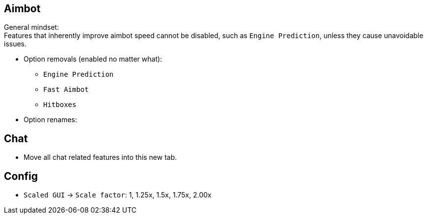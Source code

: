 :experimental:
ifdef::env-github[]
:icons:
:tip-caption: :bulb:
:note-caption: :information_source:
:important-caption: :heavy_exclamation_mark:
:caution-caption: :fire:
:warning-caption: :warning:
endif::[]
:imagesdir: imgs/

== Aimbot

General mindset: +
Features that inherently improve aimbot speed cannot be disabled, such as `Engine Prediction`, unless they cause unavoidable issues.

* Option removals (enabled no matter what):
- `Engine Prediction`
- `Fast Aimbot`
- `Hitboxes`

* Option renames:

== Chat
- Move all chat related features into this new tab.

== Config

* `Scaled GUI` -> `Scale factor`: 1, 1.25x, 1.5x, 1.75x, 2.00x